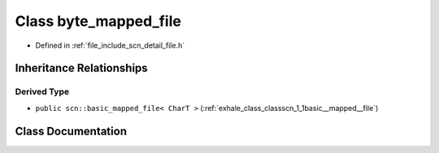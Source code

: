 .. _exhale_class_classscn_1_1detail_1_1byte__mapped__file:

Class byte_mapped_file
======================

- Defined in :ref:`file_include_scn_detail_file.h`


Inheritance Relationships
-------------------------

Derived Type
************

- ``public scn::basic_mapped_file< CharT >`` (:ref:`exhale_class_classscn_1_1basic__mapped__file`)


Class Documentation
-------------------


.. doxygenclass:: scn::detail::byte_mapped_file
   :members:
   :protected-members:
   :undoc-members: